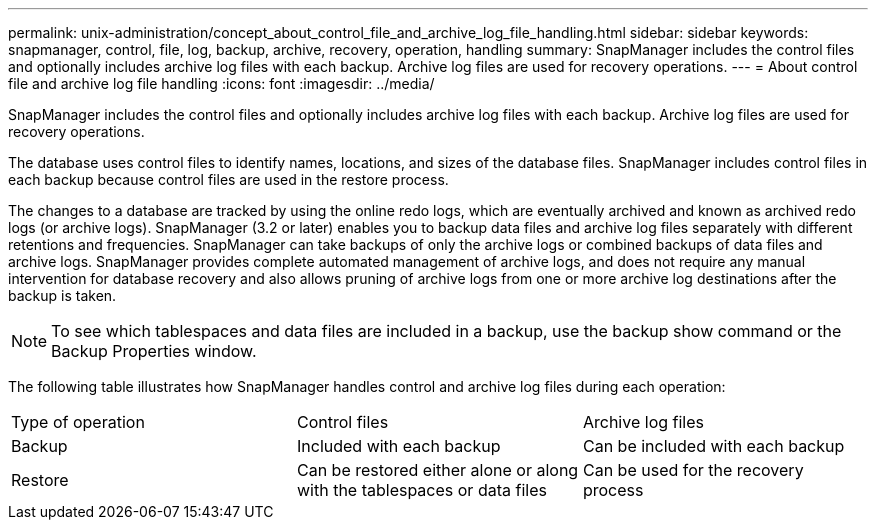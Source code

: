 ---
permalink: unix-administration/concept_about_control_file_and_archive_log_file_handling.html
sidebar: sidebar
keywords: snapmanager, control, file, log, backup, archive, recovery, operation, handling
summary: SnapManager includes the control files and optionally includes archive log files with each backup. Archive log files are used for recovery operations.
---
= About control file and archive log file handling
:icons: font
:imagesdir: ../media/

[.lead]
SnapManager includes the control files and optionally includes archive log files with each backup. Archive log files are used for recovery operations.

The database uses control files to identify names, locations, and sizes of the database files. SnapManager includes control files in each backup because control files are used in the restore process.

The changes to a database are tracked by using the online redo logs, which are eventually archived and known as archived redo logs (or archive logs). SnapManager (3.2 or later) enables you to backup data files and archive log files separately with different retentions and frequencies. SnapManager can take backups of only the archive logs or combined backups of data files and archive logs. SnapManager provides complete automated management of archive logs, and does not require any manual intervention for database recovery and also allows pruning of archive logs from one or more archive log destinations after the backup is taken.

NOTE: To see which tablespaces and data files are included in a backup, use the backup show command or the Backup Properties window.

The following table illustrates how SnapManager handles control and archive log files during each operation:

|===
| Type of operation| Control files| Archive log files
a|
Backup
a|
Included with each backup
a|
Can be included with each backup
a|
Restore
a|
Can be restored either alone or along with the tablespaces or data files
a|
Can be used for the recovery process
|===
